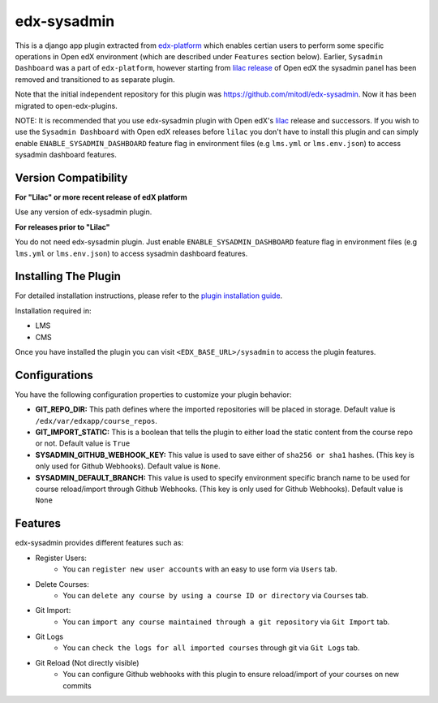 edx-sysadmin
=============================

This is a django app plugin extracted from `edx-platform <https://github.com/edx/edx-platform>`_ which enables certian users to perform some specific operations in Open edX environment (which are described under ``Features`` section below).
Earlier, ``Sysadmin Dashboard`` was a part of ``edx-platform``, however starting from `lilac release <https://github.com/edx/edx-platform/tree/open-release/lilac.master>`_ of Open edX the sysadmin panel has been removed
and transitioned to as separate plugin.

Note that the initial independent repository for this plugin was https://github.com/mitodl/edx-sysadmin. Now it has been migrated to open-edx-plugins.


NOTE:
It is recommended that you use edx-sysadmin plugin with Open edX's `lilac <https://github.com/edx/edx-platform/tree/open-release/lilac.master>`_ release and successors.
If you wish to use the ``Sysadmin Dashboard`` with Open edX releases before ``lilac`` you don't have to install this plugin and can simply enable ``ENABLE_SYSADMIN_DASHBOARD`` feature flag in environment files (e.g ``lms.yml`` or ``lms.env.json``) to access sysadmin dashboard features.

Version Compatibility
---------------------
**For "Lilac" or more recent release of edX platform**

Use any version of edx-sysadmin plugin.


**For releases prior to "Lilac"**

You do not need edx-sysadmin plugin. Just enable ``ENABLE_SYSADMIN_DASHBOARD`` feature flag in environment files (e.g ``lms.yml`` or ``lms.env.json``) to access sysadmin dashboard features.


Installing The Plugin
---------------------

For detailed installation instructions, please refer to the `plugin installation guide <../../docs#installation-guide>`_.

Installation required in:

* LMS
* CMS

Once you have installed the plugin you can visit ``<EDX_BASE_URL>/sysadmin`` to access the plugin features.

Configurations
--------------
You have the following configuration properties to customize your plugin behavior:

* **GIT_REPO_DIR:** This path defines where the imported repositories will be placed in storage. Default value is ``/edx/var/edxapp/course_repos``.
* **GIT_IMPORT_STATIC:** This is a boolean that tells the plugin to either load the static content from the course repo or not. Default value is ``True``
* **SYSADMIN_GITHUB_WEBHOOK_KEY:** This value is used to save either of ``sha256 or sha1`` hashes. (This key is only used for Github Webhooks). Default value is ``None``.
* **SYSADMIN_DEFAULT_BRANCH:** This value is used to specify environment specific branch name to be used for course reload/import through Github Webhooks. (This key is only used for Github Webhooks). Default value is ``None``

Features
--------

edx-sysadmin provides different features such as:

* Register Users:
    * You can ``register new user accounts`` with an easy to use form via ``Users`` tab.
* Delete Courses:
    * You can ``delete any course by using a course ID or directory`` via ``Courses`` tab.
* Git Import:
    * You can ``import any course maintained through a git repository`` via ``Git Import`` tab.
* Git Logs
    * You can ``check the logs for all imported courses`` through git via ``Git Logs`` tab.
* Git Reload (Not directly visible)
    * You can configure Github webhooks with this plugin to ensure reload/import of your courses on new commits
